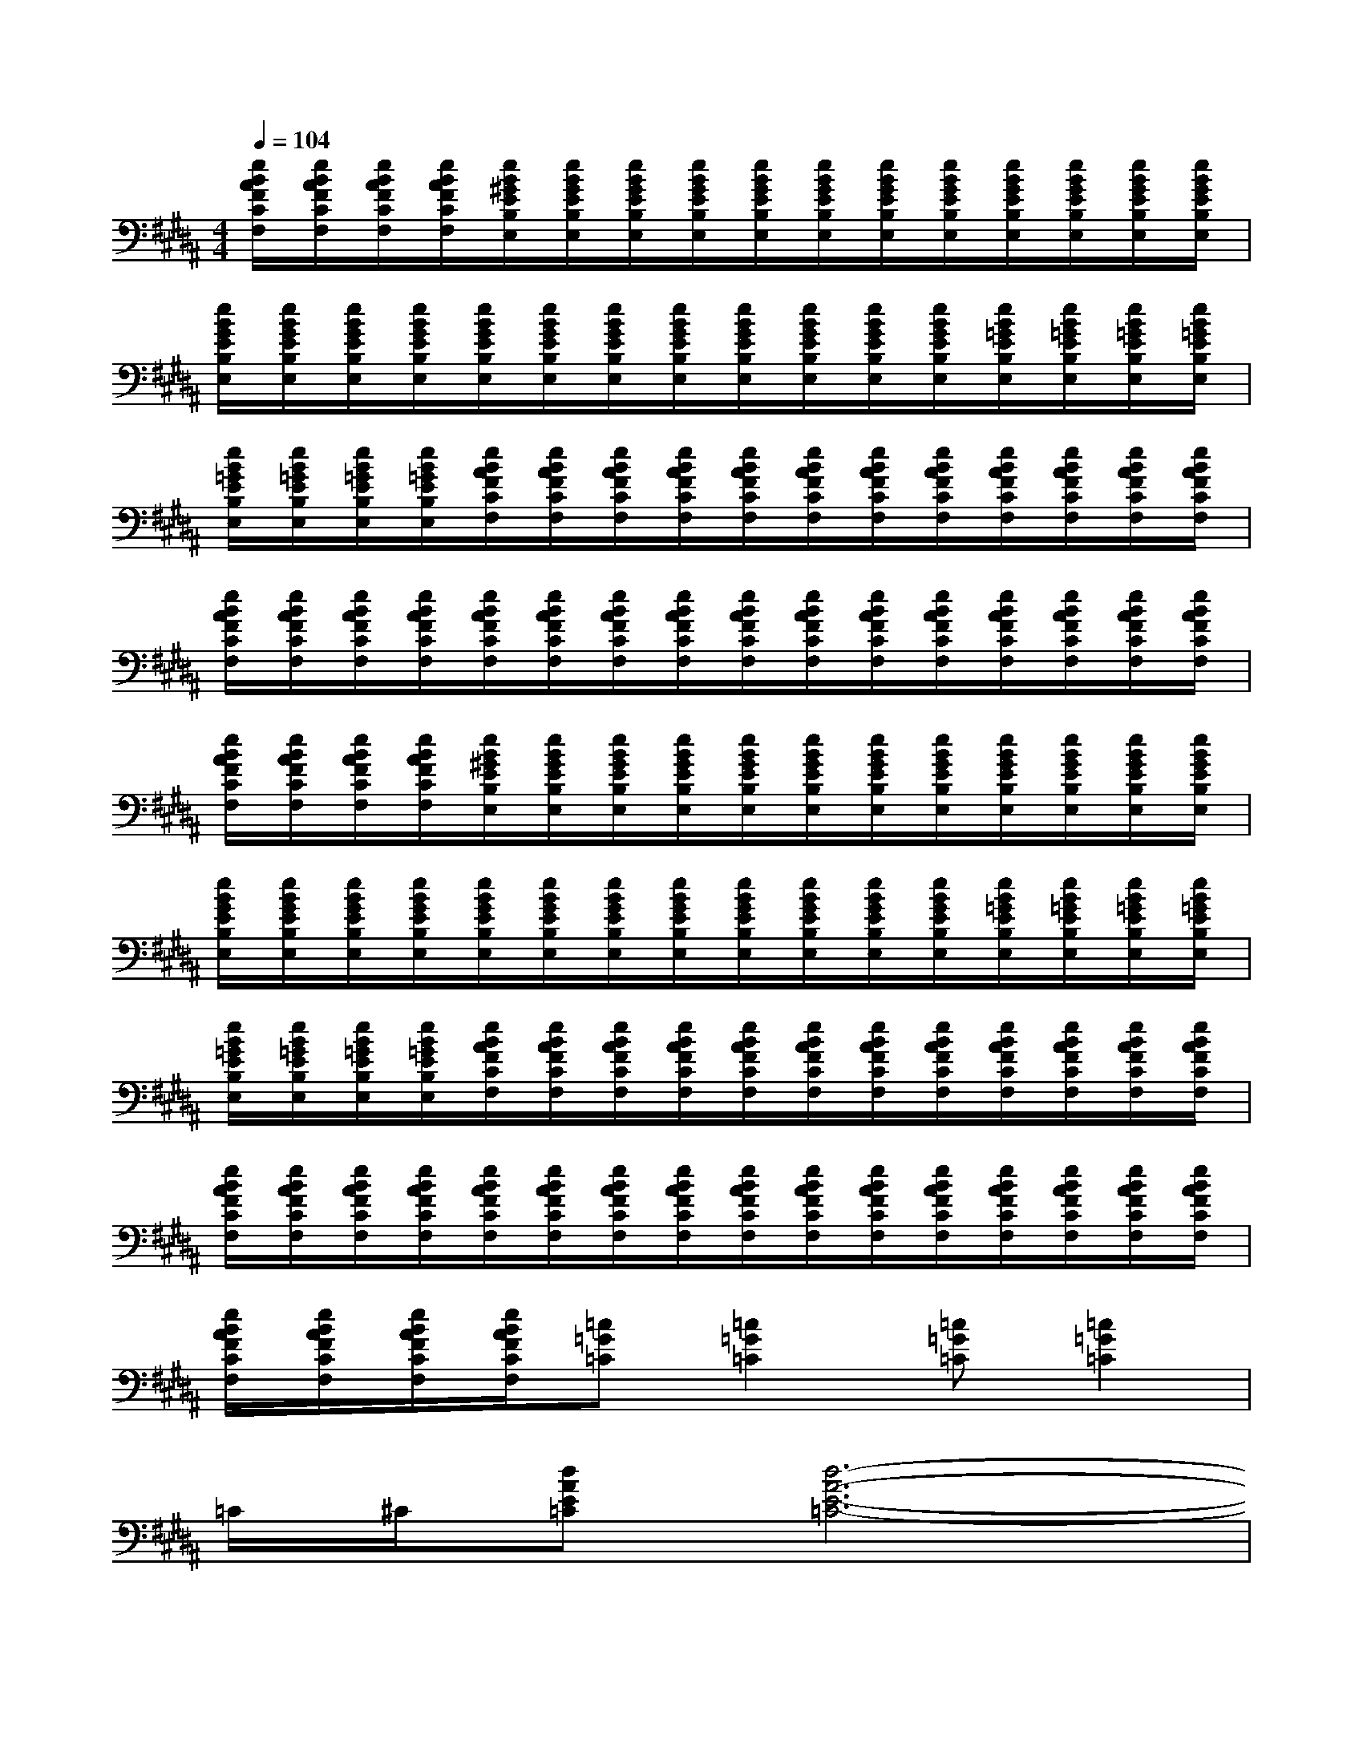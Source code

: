 X:1
T:
M:4/4
L:1/8
Q:1/4=104
K:B%5sharps
V:1
[e/2B/2A/2F/2C/2F,/2][e/2B/2A/2F/2C/2F,/2][e/2B/2A/2F/2C/2F,/2][e/2B/2A/2F/2C/2F,/2][e/2B/2^G/2E/2B,/2E,/2][e/2B/2G/2E/2B,/2E,/2][e/2B/2G/2E/2B,/2E,/2][e/2B/2G/2E/2B,/2E,/2][e/2B/2G/2E/2B,/2E,/2][e/2B/2G/2E/2B,/2E,/2][e/2B/2G/2E/2B,/2E,/2][e/2B/2G/2E/2B,/2E,/2][e/2B/2G/2E/2B,/2E,/2][e/2B/2G/2E/2B,/2E,/2][e/2B/2G/2E/2B,/2E,/2][e/2B/2G/2E/2B,/2E,/2]|
[e/2B/2G/2E/2B,/2E,/2][e/2B/2G/2E/2B,/2E,/2][e/2B/2G/2E/2B,/2E,/2][e/2B/2G/2E/2B,/2E,/2][e/2B/2G/2E/2B,/2E,/2][e/2B/2G/2E/2B,/2E,/2][e/2B/2G/2E/2B,/2E,/2][e/2B/2G/2E/2B,/2E,/2][e/2B/2G/2E/2B,/2E,/2][e/2B/2G/2E/2B,/2E,/2][e/2B/2G/2E/2B,/2E,/2][e/2B/2G/2E/2B,/2E,/2][e/2B/2=G/2E/2B,/2E,/2][e/2B/2=G/2E/2B,/2E,/2][e/2B/2=G/2E/2B,/2E,/2][e/2B/2=G/2E/2B,/2E,/2]|
[e/2B/2=G/2E/2B,/2E,/2][e/2B/2=G/2E/2B,/2E,/2][e/2B/2=G/2E/2B,/2E,/2][e/2B/2=G/2E/2B,/2E,/2][e/2B/2A/2F/2C/2F,/2][e/2B/2A/2F/2C/2F,/2][e/2B/2A/2F/2C/2F,/2][e/2B/2A/2F/2C/2F,/2][e/2B/2A/2F/2C/2F,/2][e/2B/2A/2F/2C/2F,/2][e/2B/2A/2F/2C/2F,/2][e/2B/2A/2F/2C/2F,/2][e/2B/2A/2F/2C/2F,/2][e/2B/2A/2F/2C/2F,/2][e/2B/2A/2F/2C/2F,/2][e/2B/2A/2F/2C/2F,/2]|
[e/2B/2A/2F/2C/2F,/2][e/2B/2A/2F/2C/2F,/2][e/2B/2A/2F/2C/2F,/2][e/2B/2A/2F/2C/2F,/2][e/2B/2A/2F/2C/2F,/2][e/2B/2A/2F/2C/2F,/2][e/2B/2A/2F/2C/2F,/2][e/2B/2A/2F/2C/2F,/2][e/2B/2A/2F/2C/2F,/2][e/2B/2A/2F/2C/2F,/2][e/2B/2A/2F/2C/2F,/2][e/2B/2A/2F/2C/2F,/2][e/2B/2A/2F/2C/2F,/2][e/2B/2A/2F/2C/2F,/2][e/2B/2A/2F/2C/2F,/2][e/2B/2A/2F/2C/2F,/2]|
[e/2B/2A/2F/2C/2F,/2][e/2B/2A/2F/2C/2F,/2][e/2B/2A/2F/2C/2F,/2][e/2B/2A/2F/2C/2F,/2][e/2B/2^G/2E/2B,/2E,/2][e/2B/2G/2E/2B,/2E,/2][e/2B/2G/2E/2B,/2E,/2][e/2B/2G/2E/2B,/2E,/2][e/2B/2G/2E/2B,/2E,/2][e/2B/2G/2E/2B,/2E,/2][e/2B/2G/2E/2B,/2E,/2][e/2B/2G/2E/2B,/2E,/2][e/2B/2G/2E/2B,/2E,/2][e/2B/2G/2E/2B,/2E,/2][e/2B/2G/2E/2B,/2E,/2][e/2B/2G/2E/2B,/2E,/2]|
[e/2B/2G/2E/2B,/2E,/2][e/2B/2G/2E/2B,/2E,/2][e/2B/2G/2E/2B,/2E,/2][e/2B/2G/2E/2B,/2E,/2][e/2B/2G/2E/2B,/2E,/2][e/2B/2G/2E/2B,/2E,/2][e/2B/2G/2E/2B,/2E,/2][e/2B/2G/2E/2B,/2E,/2][e/2B/2G/2E/2B,/2E,/2][e/2B/2G/2E/2B,/2E,/2][e/2B/2G/2E/2B,/2E,/2][e/2B/2G/2E/2B,/2E,/2][e/2B/2=G/2E/2B,/2E,/2][e/2B/2=G/2E/2B,/2E,/2][e/2B/2=G/2E/2B,/2E,/2][e/2B/2=G/2E/2B,/2E,/2]|
[e/2B/2=G/2E/2B,/2E,/2][e/2B/2=G/2E/2B,/2E,/2][e/2B/2=G/2E/2B,/2E,/2][e/2B/2=G/2E/2B,/2E,/2][e/2B/2A/2F/2C/2F,/2][e/2B/2A/2F/2C/2F,/2][e/2B/2A/2F/2C/2F,/2][e/2B/2A/2F/2C/2F,/2][e/2B/2A/2F/2C/2F,/2][e/2B/2A/2F/2C/2F,/2][e/2B/2A/2F/2C/2F,/2][e/2B/2A/2F/2C/2F,/2][e/2B/2A/2F/2C/2F,/2][e/2B/2A/2F/2C/2F,/2][e/2B/2A/2F/2C/2F,/2][e/2B/2A/2F/2C/2F,/2]|
[e/2B/2A/2F/2C/2F,/2][e/2B/2A/2F/2C/2F,/2][e/2B/2A/2F/2C/2F,/2][e/2B/2A/2F/2C/2F,/2][e/2B/2A/2F/2C/2F,/2][e/2B/2A/2F/2C/2F,/2][e/2B/2A/2F/2C/2F,/2][e/2B/2A/2F/2C/2F,/2][e/2B/2A/2F/2C/2F,/2][e/2B/2A/2F/2C/2F,/2][e/2B/2A/2F/2C/2F,/2][e/2B/2A/2F/2C/2F,/2][e/2B/2A/2F/2C/2F,/2][e/2B/2A/2F/2C/2F,/2][e/2B/2A/2F/2C/2F,/2][e/2B/2A/2F/2C/2F,/2]|
[e/2B/2A/2F/2C/2F,/2][e/2B/2A/2F/2C/2F,/2][e/2B/2A/2F/2C/2F,/2][e/2B/2A/2F/2C/2F,/2][=c=G=C][=c2=G2=C2][=c=G=C][=c2=G2=C2]|
=C/2^C/2[dAE=C][d6-A6-E6-=C6-]|
[d2A2E2=C2][B,2-E,2-][e2-B2-E2B,2-E,2-][eB-B,-E,-][BE-B,E,]|
[e-E-B,][e-EB,E,][e2E2-B,2-E,2-][e2-B2E2-B,2-E,2-][e-E-B,-E,][eEB,E,]|
[B,E,][EB,E,][=c=G=C][=c2=G2=C2][=c=G=C][=c2=G2=C2]|
=C/2^C/2[dAE=C][d6A6E6=C6]|
x2[B,2-E,2-][e3-B3E3B,3E,3][eB-E-B,-E,-]|
[BEB,E,][B,E,][E2-B,2-E,2-][e-B-E-B,-E,-][e-B^G-E-B,-E,-][e-G-E-B,-E,-][eBG-EB,E,]